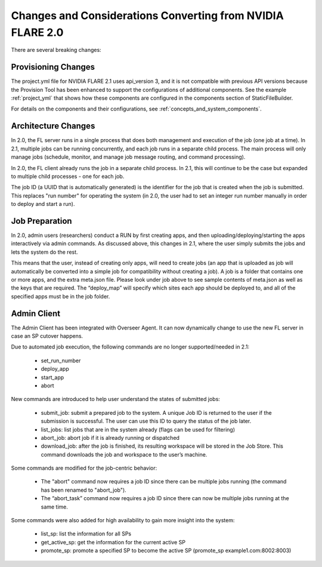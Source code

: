 ###########################################################
Changes and Considerations Converting from NVIDIA FLARE 2.0
###########################################################
There are several breaking changes:

Provisioning Changes
====================
The project.yml file for NVIDIA FLARE 2.1 uses api_version 3, and it is not compatible with previous API versions because
the Provision Tool has been enhanced to support the configurations of additional components. See the example :ref:`project_yml`
that shows how these components are configured in the components section of StaticFileBuilder.

For details on the components and their configurations, see :ref:`concepts_and_system_components`.

Architecture Changes
====================
In 2.0, the FL server runs in a single process that does both management and execution of the job (one job at a time).
In 2.1, multiple jobs can be running concurrently, and each job runs in a separate child process. The main
process will only manage jobs (schedule, monitor, and manage job message routing, and command processing).

In 2.0, the FL client already runs the job in a separate child process. In 2.1, this will continue to be the case but
expanded to multiple child processes - one for each job.

The job ID (a UUID that is automatically generated) is the identifier for the job that is created when the job is submitted.
This replaces "run number" for operating the system (in 2.0, the user had to set an integer run number manually in order to deploy and
start a run).

Job Preparation
===============
In 2.0, admin users (researchers) conduct a RUN by first creating apps, and then uploading/deploying/starting the
apps interactively via admin commands. As discussed above, this changes in 2.1, where the user simply submits the
jobs and lets the system do the rest.

This means that the user, instead of creating only apps, will need to create jobs (an app that is uploaded as job will
automatically be converted into a simple job for compatibility without creating a job). A job is a folder that contains
one or more apps, and the extra meta.json file. Please look under job above to see sample contents of meta.json as
well as the keys that are required. The “deploy_map” will specify which sites each app should be deployed to, and all
of the specified apps must be in the job folder.

Admin Client
============
The Admin Client has been integrated with Overseer Agent. It can now dynamically change to use the new FL server in case
an SP cutover happens.

Due to automated job execution, the following commands are no longer supported/needed in 2.1:

    - set_run_number
    - deploy_app
    - start_app
    - abort

New commands are introduced to help user understand the states of submitted jobs:

    - submit_job: submit a prepared job to the system. A unique Job ID is returned to the user if the submission is successful. The user can use this ID to query the status of the job later.
    - list_jobs: list jobs that are in the system already (flags can be used for filtering)
    - abort_job: abort job if it is already running or dispatched
    - download_job: after the job is finished, its resulting workspace will be stored in the Job Store. This command downloads the job and workspace to the user’s machine.

Some commands are modified for the job-centric behavior:

    - The "abort" command now requires a job ID since there can be multiple jobs running (the command has been renamed to "abort_job").
    - The “abort_task” command now requires a job ID since there can now be multiple jobs running at the same time.

Some commands were also added for high availability to gain more insight into the system:

    - list_sp: list the information for all SPs
    - get_active_sp: get the information for the current active SP
    - promote_sp: promote a specified SP to become the active SP (promote_sp example1.com:8002:8003)
